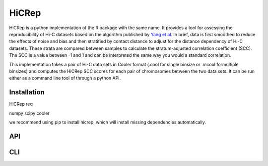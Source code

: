======
HiCRep
======

HiCRep is a python implementation of the R package with the same name. It provides a tool for assessing the reproducibility of Hi-C datasets based on the algorithm published by `Yang et al. <https://pubmed.ncbi.nlm.nih.gov/28855260/>`_
In brief, data is first smoothed to reduce the effects of noise and bias and then stratified by contact distance to adjust for the distance dependency of Hi-C datasets. These strata are compared between samples to calculate the stratum-adjusted correlation coefficient (SCC). The SCC is a value between -1 and 1 and can be interpreted the same way you would a standard correlation. 


This implementation takes a pair of Hi-C data sets in Cooler format (.cool for single binsize or .mcool formultiple binsizes) and computes the HiCRep SCC scores for each pair of chromosomes between the two data sets. It can be run either as a command line tool of through a python API. 

Installation
============
HiCRep req

numpy
scipy
cooler

we recommend using pip to install hicrep, which will install missing dependencies automatically. 

API
===



CLI
===
